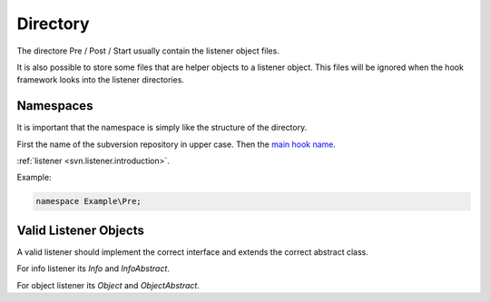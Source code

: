 .. _svn.listener.directory:

Directory
=========

The directore Pre / Post / Start usually contain the listener object files.

It is also possible to store some files that are helper objects to a listener object. This files
will be ignored when the hook framework looks into the listener directories.


Namespaces
----------

It is important that the namespace is simply like the structure of the directory.

First the name of the subversion repository in upper case.
Then the `main hook name`_.

:ref:`listener <svn.listener.introduction>`.

Example:

.. code-block:: php

   namespace Example\Pre;


Valid Listener Objects
----------------------

A valid listener should implement the correct interface and extends the correct abstract class.

For info listener its `Info` and `InfoAbstract`.

For object listener its `Object` and `ObjectAbstract`.

.. _`main hook name`: http://pear.php.net/manual/en/pyrus.php
